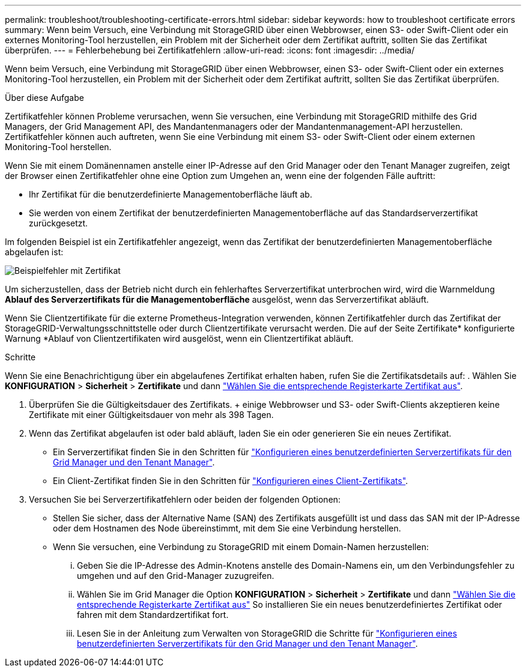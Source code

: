 ---
permalink: troubleshoot/troubleshooting-certificate-errors.html 
sidebar: sidebar 
keywords: how to troubleshoot certificate errors 
summary: Wenn beim Versuch, eine Verbindung mit StorageGRID über einen Webbrowser, einen S3- oder Swift-Client oder ein externes Monitoring-Tool herzustellen, ein Problem mit der Sicherheit oder dem Zertifikat auftritt, sollten Sie das Zertifikat überprüfen. 
---
= Fehlerbehebung bei Zertifikatfehlern
:allow-uri-read: 
:icons: font
:imagesdir: ../media/


[role="lead"]
Wenn beim Versuch, eine Verbindung mit StorageGRID über einen Webbrowser, einen S3- oder Swift-Client oder ein externes Monitoring-Tool herzustellen, ein Problem mit der Sicherheit oder dem Zertifikat auftritt, sollten Sie das Zertifikat überprüfen.

.Über diese Aufgabe
Zertifikatfehler können Probleme verursachen, wenn Sie versuchen, eine Verbindung mit StorageGRID mithilfe des Grid Managers, der Grid Management API, des Mandantenmanagers oder der Mandantenmanagement-API herzustellen. Zertifikatfehler können auch auftreten, wenn Sie eine Verbindung mit einem S3- oder Swift-Client oder einem externen Monitoring-Tool herstellen.

Wenn Sie mit einem Domänennamen anstelle einer IP-Adresse auf den Grid Manager oder den Tenant Manager zugreifen, zeigt der Browser einen Zertifikatfehler ohne eine Option zum Umgehen an, wenn eine der folgenden Fälle auftritt:

* Ihr Zertifikat für die benutzerdefinierte Managementoberfläche läuft ab.
* Sie werden von einem Zertifikat der benutzerdefinierten Managementoberfläche auf das Standardserverzertifikat zurückgesetzt.


Im folgenden Beispiel ist ein Zertifikatfehler angezeigt, wenn das Zertifikat der benutzerdefinierten Managementoberfläche abgelaufen ist:

image::../media/certificate_error.png[Beispielfehler mit Zertifikat]

Um sicherzustellen, dass der Betrieb nicht durch ein fehlerhaftes Serverzertifikat unterbrochen wird, wird die Warnmeldung *Ablauf des Serverzertifikats für die Managementoberfläche* ausgelöst, wenn das Serverzertifikat abläuft.

Wenn Sie Clientzertifikate für die externe Prometheus-Integration verwenden, können Zertifikatfehler durch das Zertifikat der StorageGRID-Verwaltungsschnittstelle oder durch Clientzertifikate verursacht werden. Die auf der Seite Zertifikate* konfigurierte Warnung *Ablauf von Clientzertifikaten wird ausgelöst, wenn ein Clientzertifikat abläuft.

.Schritte
Wenn Sie eine Benachrichtigung über ein abgelaufenes Zertifikat erhalten haben, rufen Sie die Zertifikatsdetails auf: . Wählen Sie *KONFIGURATION* > *Sicherheit* > *Zertifikate* und dann link:../admin/using-storagegrid-security-certificates.html#access-security-certificates["Wählen Sie die entsprechende Registerkarte Zertifikat aus"].

. Überprüfen Sie die Gültigkeitsdauer des Zertifikats. + einige Webbrowser und S3- oder Swift-Clients akzeptieren keine Zertifikate mit einer Gültigkeitsdauer von mehr als 398 Tagen.
. Wenn das Zertifikat abgelaufen ist oder bald abläuft, laden Sie ein oder generieren Sie ein neues Zertifikat.
+
** Ein Serverzertifikat finden Sie in den Schritten für link:../admin/configuring-custom-server-certificate-for-grid-manager-tenant-manager.html#add-a-custom-management-interface-certificate["Konfigurieren eines benutzerdefinierten Serverzertifikats für den Grid Manager und den Tenant Manager"].
** Ein Client-Zertifikat finden Sie in den Schritten für link:../admin/configuring-administrator-client-certificates.html["Konfigurieren eines Client-Zertifikats"].


. Versuchen Sie bei Serverzertifikatfehlern oder beiden der folgenden Optionen:
+
** Stellen Sie sicher, dass der Alternative Name (SAN) des Zertifikats ausgefüllt ist und dass das SAN mit der IP-Adresse oder dem Hostnamen des Node übereinstimmt, mit dem Sie eine Verbindung herstellen.
** Wenn Sie versuchen, eine Verbindung zu StorageGRID mit einem Domain-Namen herzustellen:
+
... Geben Sie die IP-Adresse des Admin-Knotens anstelle des Domain-Namens ein, um den Verbindungsfehler zu umgehen und auf den Grid-Manager zuzugreifen.
... Wählen Sie im Grid Manager die Option *KONFIGURATION* > *Sicherheit* > *Zertifikate* und dann link:../admin/using-storagegrid-security-certificates.html#access-security-certificates["Wählen Sie die entsprechende Registerkarte Zertifikat aus"] So installieren Sie ein neues benutzerdefiniertes Zertifikat oder fahren mit dem Standardzertifikat fort.
... Lesen Sie in der Anleitung zum Verwalten von StorageGRID die Schritte für link:../admin/configuring-custom-server-certificate-for-grid-manager-tenant-manager.html#add-a-custom-management-interface-certificate["Konfigurieren eines benutzerdefinierten Serverzertifikats für den Grid Manager und den Tenant Manager"].





